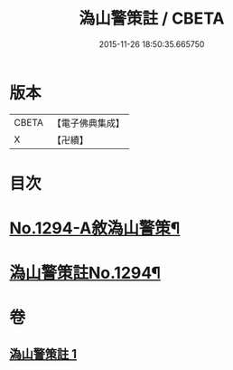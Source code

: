 #+TITLE: 溈山警策註 / CBETA
#+DATE: 2015-11-26 18:50:35.665750
* 版本
 |     CBETA|【電子佛典集成】|
 |         X|【卍續】    |

* 目次
* [[file:KR6q0180_001.txt::001-0468b1][No.1294-A敘溈山警策¶]]
* [[file:KR6q0180_001.txt::0468c1][溈山警策註No.1294¶]]
* 卷
** [[file:KR6q0180_001.txt][溈山警策註 1]]
